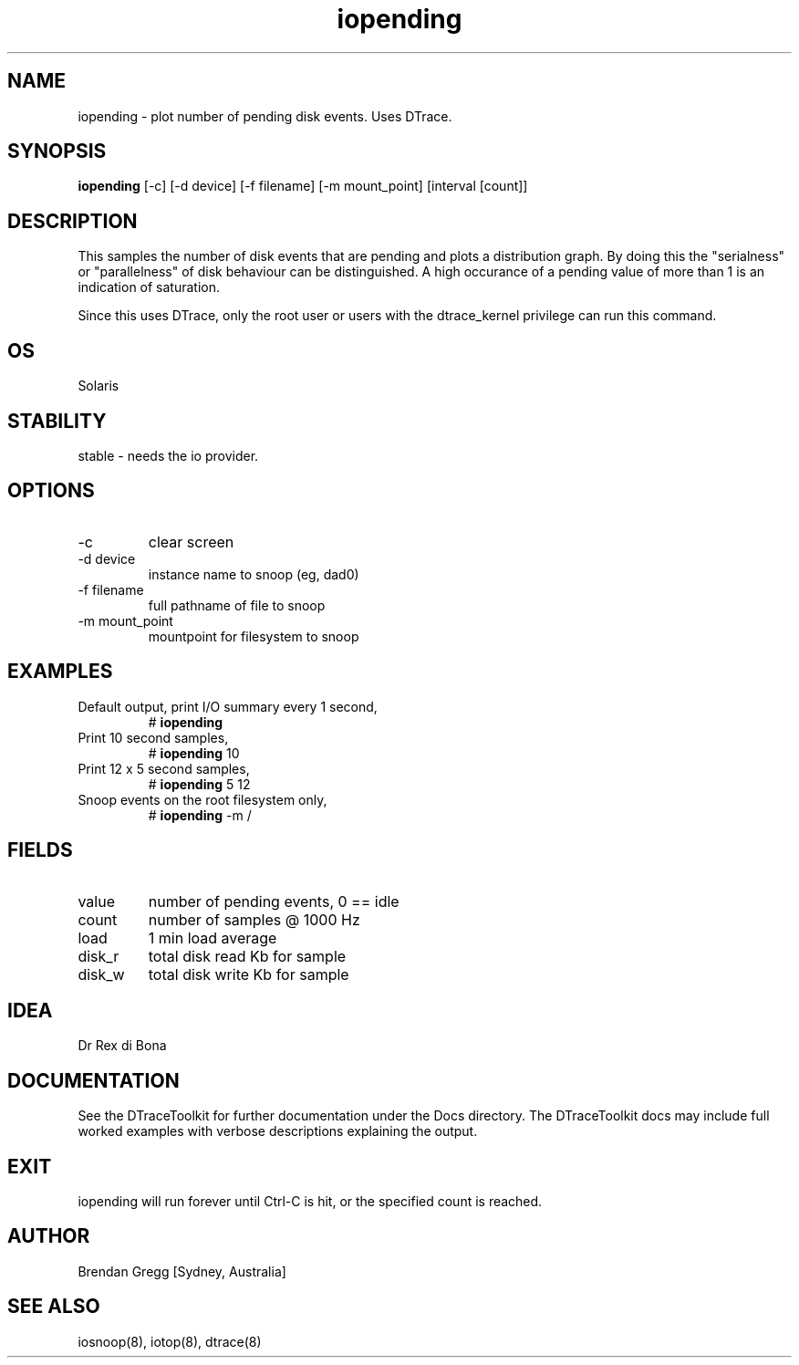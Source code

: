 .TH iopending 8  "$Date:: 2007-08-05 #$" "USER COMMANDS"
.SH NAME
iopending \- plot number of pending disk events. Uses DTrace.
.SH SYNOPSIS
.B iopending
[\-c] [\-d device] [\-f filename] [\-m mount_point] [interval [count]]
.SH DESCRIPTION
This samples the number of disk events that are pending and plots a
distribution graph. By doing this the
"serialness" or "parallelness" of disk behaviour can be distinguished.
A high occurance of a pending value of more than 1 is an indication of
saturation.

Since this uses DTrace, only the root user or users with the
dtrace_kernel privilege can run this command.
.SH OS
Solaris
.SH STABILITY
stable - needs the io provider.
.SH OPTIONS
.TP
\-c
clear screen
.TP
\-d device
instance name to snoop (eg, dad0)
.TP
\-f filename
full pathname of file to snoop
.TP
\-m mount_point
mountpoint for filesystem to snoop
.SH EXAMPLES
.TP
Default output, print I/O summary every 1 second,
# 
.B iopending
.PP
.TP
Print 10 second samples,
# 
.B iopending
10
.PP
.TP
Print 12 x 5 second samples,
#
.B iopending
5 12
.PP
.TP
Snoop events on the root filesystem only,
#
.B iopending
\-m /
.PP
.SH FIELDS
.TP
value
number of pending events, 0 == idle
.TP
count
number of samples @ 1000 Hz
.TP
load
1 min load average
.TP
disk_r
total disk read Kb for sample
.TP
disk_w
total disk write Kb for sample
.PP
.SH IDEA
Dr Rex di Bona
.PP
.SH DOCUMENTATION
See the DTraceToolkit for further documentation under the 
Docs directory. The DTraceToolkit docs may include full worked
examples with verbose descriptions explaining the output.
.SH EXIT
iopending will run forever until Ctrl\-C is hit, or the
specified count is reached.
.SH AUTHOR
Brendan Gregg
[Sydney, Australia]
.SH SEE ALSO
iosnoop(8), iotop(8), dtrace(8)

